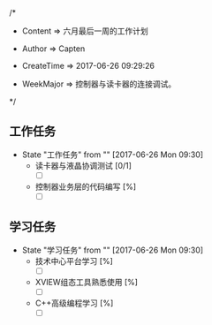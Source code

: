 
/*

 * Content      => 六月最后一周的工作计划
   
 * Author       => Capten

 * CreateTime   => 2017-06-26 09:29:26
   
 * WeekMajor    => 控制器与读卡器的连接调试。
   
 */

** 工作任务 
   - State "工作任务"   from ""           [2017-06-26 Mon 09:30]
     - 读卡器与液晶协调测试 [0/1]
       - [ ]
     - 控制器业务层的代码编写 [%]
       - [ ]
** 学习任务 
   - State "学习任务"   from ""           [2017-06-26 Mon 09:30]
     - 技术中心平台学习 [%]
       - [ ]
     - XVIEW组态工具熟悉使用 [%]
       - [ ]
     - C++高级编程学习 [%]
       - [ ]
 
